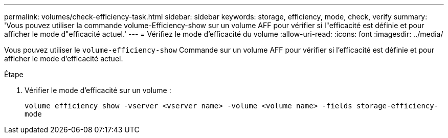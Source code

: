 ---
permalink: volumes/check-efficiency-task.html 
sidebar: sidebar 
keywords: storage, efficiency, mode, check, verify 
summary: 'Vous pouvez utiliser la commande volume-Efficiency-show sur un volume AFF pour vérifier si l"efficacité est définie et pour afficher le mode d"efficacité actuel.' 
---
= Vérifiez le mode d'efficacité du volume
:allow-uri-read: 
:icons: font
:imagesdir: ../media/


[role="lead"]
Vous pouvez utiliser le `volume-efficiency-show` Commande sur un volume AFF pour vérifier si l'efficacité est définie et pour afficher le mode d'efficacité actuel.

.Étape
. Vérifier le mode d'efficacité sur un volume :
+
`volume efficiency show -vserver <vserver name> -volume <volume name> -fields storage-efficiency-mode`


